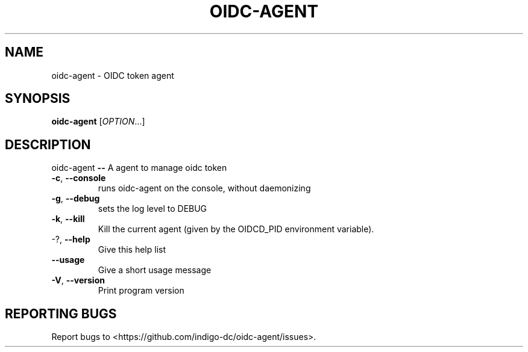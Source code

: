 .\" DO NOT MODIFY THIS FILE!  It was generated by help2man 1.46.4.
.TH OIDC-AGENT "1" "September 2017" "oidc-agent 1.1.1" "User Commands"
.SH NAME
oidc-agent \- OIDC token agent
.SH SYNOPSIS
.B oidc-agent
[\fI\,OPTION\/\fR...]
.SH DESCRIPTION
oidc\-agent \fB\-\-\fR A agent to manage oidc token
.TP
\fB\-c\fR, \fB\-\-console\fR
runs oidc\-agent on the console, without
daemonizing
.TP
\fB\-g\fR, \fB\-\-debug\fR
sets the log level to DEBUG
.TP
\fB\-k\fR, \fB\-\-kill\fR
Kill the current agent (given by the OIDCD_PID
environment variable).
.TP
\-?, \fB\-\-help\fR
Give this help list
.TP
\fB\-\-usage\fR
Give a short usage message
.TP
\fB\-V\fR, \fB\-\-version\fR
Print program version
.SH "REPORTING BUGS"
Report bugs to <https://github.com/indigo\-dc/oidc\-agent/issues>.
